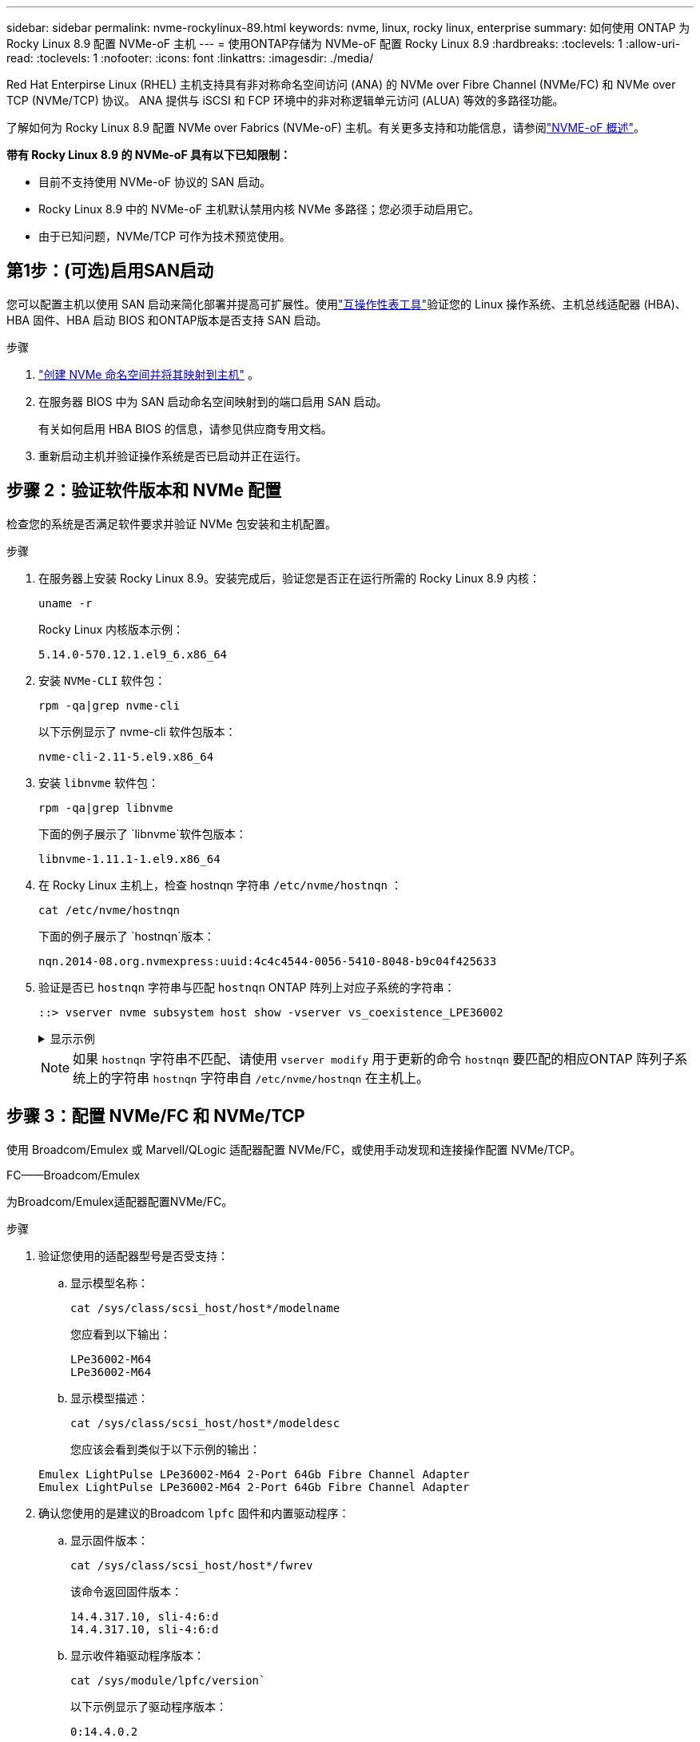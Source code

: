 ---
sidebar: sidebar 
permalink: nvme-rockylinux-89.html 
keywords: nvme, linux, rocky linux, enterprise 
summary: 如何使用 ONTAP 为 Rocky Linux 8.9 配置 NVMe-oF 主机 
---
= 使用ONTAP存储为 NVMe-oF 配置 Rocky Linux 8.9
:hardbreaks:
:toclevels: 1
:allow-uri-read: 
:toclevels: 1
:nofooter: 
:icons: font
:linkattrs: 
:imagesdir: ./media/


[role="lead"]
Red Hat Enterpirse Linux (RHEL) 主机支持具有非对称命名空间访问 (ANA) 的 NVMe over Fibre Channel (NVMe/FC) 和 NVMe over TCP (NVMe/TCP) 协议。  ANA 提供与 iSCSI 和 FCP 环境中的非对称逻辑单元访问 (ALUA) 等效的多路径功能。

了解如何为 Rocky Linux 8.9 配置 NVMe over Fabrics (NVMe-oF) 主机。有关更多支持和功能信息，请参阅link:hu-nvme-index.html["NVME-oF 概述"^]。

*带有 Rocky Linux 8.9 的 NVMe-oF 具有以下已知限制：*

* 目前不支持使用 NVMe-oF 协议的 SAN 启动。
* Rocky Linux 8.9 中的 NVMe-oF 主机默认禁用内核 NVMe 多路径；您必须手动启用它。
* 由于已知问题，NVMe/TCP 可作为技术预览使用。




== 第1步：(可选)启用SAN启动

您可以配置主机以使用 SAN 启动来简化部署并提高可扩展性。使用link:https://mysupport.netapp.com/matrix/#welcome["互操作性表工具"^]验证您的 Linux 操作系统、主机总线适配器 (HBA)、HBA 固件、HBA 启动 BIOS 和ONTAP版本是否支持 SAN 启动。

.步骤
. https://docs.netapp.com/us-en/ontap/san-admin/create-nvme-namespace-subsystem-task.html["创建 NVMe 命名空间并将其映射到主机"^] 。
. 在服务器 BIOS 中为 SAN 启动命名空间映射到的端口启用 SAN 启动。
+
有关如何启用 HBA BIOS 的信息，请参见供应商专用文档。

. 重新启动主机并验证操作系统是否已启动并正在运行。




== 步骤 2：验证软件版本和 NVMe 配置

检查您的系统是否满足软件要求并验证 NVMe 包安装和主机配置。

.步骤
. 在服务器上安装 Rocky Linux 8.9。安装完成后，验证您是否正在运行所需的 Rocky Linux 8.9 内核：
+
[source, cli]
----
uname -r
----
+
Rocky Linux 内核版本示例：

+
[listing]
----
5.14.0-570.12.1.el9_6.x86_64
----
. 安装 `NVMe-CLI` 软件包：
+
[source, cli]
----
rpm -qa|grep nvme-cli
----
+
以下示例显示了 nvme-cli 软件包版本：

+
[listing]
----
nvme-cli-2.11-5.el9.x86_64
----
. 安装 `libnvme` 软件包：
+
[source, cli]
----
rpm -qa|grep libnvme
----
+
下面的例子展示了 `libnvme`软件包版本：

+
[listing]
----
libnvme-1.11.1-1.el9.x86_64
----
. 在 Rocky Linux 主机上，检查 hostnqn 字符串 `/etc/nvme/hostnqn` ：
+
[source, cli]
----
cat /etc/nvme/hostnqn
----
+
下面的例子展示了 `hostnqn`版本：

+
[listing]
----
nqn.2014-08.org.nvmexpress:uuid:4c4c4544-0056-5410-8048-b9c04f425633
----
. 验证是否已 `hostnqn` 字符串与匹配 `hostnqn` ONTAP 阵列上对应子系统的字符串：
+
[source, cli]
----
::> vserver nvme subsystem host show -vserver vs_coexistence_LPE36002
----
+
.显示示例
[%collapsible]
====
[listing]
----
Vserver Subsystem Priority  Host NQN
------- --------- --------  ------------------------------------------------
vs_coexistence_LPE36002
        nvme
                  regular   nqn.2014-08.org.nvmexpress:uuid:4c4c4544-0056-5410-8048-b9c04f425633
        nvme_1
                  regular   nqn.2014-08.org.nvmexpress:uuid:4c4c4544-0056-5410-8048-b9c04f425633
        nvme_2
                  regular   nqn.2014-08.org.nvmexpress:uuid:4c4c4544-0056-5410-8048-b9c04f425633
        nvme_3
                  regular   nqn.2014-08.org.nvmexpress:uuid:4c4c4544-0056-5410-8048-b9c04f425633
4 entries were displayed.
----
====
+

NOTE: 如果 `hostnqn` 字符串不匹配、请使用 `vserver modify` 用于更新的命令 `hostnqn` 要匹配的相应ONTAP 阵列子系统上的字符串 `hostnqn` 字符串自 `/etc/nvme/hostnqn` 在主机上。





== 步骤 3：配置 NVMe/FC 和 NVMe/TCP

使用 Broadcom/Emulex 或 Marvell/QLogic 适配器配置 NVMe/FC，或使用手动发现和连接操作配置 NVMe/TCP。

[role="tabbed-block"]
====
.FC——Broadcom/Emulex
--
为Broadcom/Emulex适配器配置NVMe/FC。

.步骤
. 验证您使用的适配器型号是否受支持：
+
.. 显示模型名称：
+
[source, cli]
----
cat /sys/class/scsi_host/host*/modelname
----
+
您应看到以下输出：

+
[listing]
----
LPe36002-M64
LPe36002-M64
----
.. 显示模型描述：
+
[source, cli]
----
cat /sys/class/scsi_host/host*/modeldesc
----
+
您应该会看到类似于以下示例的输出：

+
[listing]
----
Emulex LightPulse LPe36002-M64 2-Port 64Gb Fibre Channel Adapter
Emulex LightPulse LPe36002-M64 2-Port 64Gb Fibre Channel Adapter
----


. 确认您使用的是建议的Broadcom `lpfc` 固件和内置驱动程序：
+
.. 显示固件版本：
+
[source, cli]
----
cat /sys/class/scsi_host/host*/fwrev
----
+
该命令返回固件版本：

+
[listing]
----
14.4.317.10, sli-4:6:d
14.4.317.10, sli-4:6:d
----
.. 显示收件箱驱动程序版本：
+
[source, cli]
----
cat /sys/module/lpfc/version`
----
+
以下示例显示了驱动程序版本：

+
[listing]
----
0:14.4.0.2
----


+
有关支持的适配器驱动程序和固件版本的最新列表，请参见link:https://mysupport.netapp.com/matrix/["互操作性表工具"^]。

. 验证的预期输出是否 `lpfc_enable_fc4_type`设置为 `3`：
+
[source, cli]
----
cat /sys/module/lpfc/parameters/lpfc_enable_fc4_type
----
. 验证是否可以查看启动程序端口：
+
[source, cli]
----
cat /sys/class/fc_host/host*/port_name
----
+
以下示例显示端口标识：

+
[listing]
----
0x100000109bf044b1
0x100000109bf044b2
----
. 验证启动程序端口是否联机：
+
[source, cli]
----
cat /sys/class/fc_host/host*/port_state
----
+
您应看到以下输出：

+
[listing]
----
Online
Online
----
. 验证NVMe/FC启动程序端口是否已启用且目标端口是否可见：
+
[source, cli]
----
cat /sys/class/scsi_host/host*/nvme_info
----
+
.显示示例
[%collapsible]
=====
[listing, subs="+quotes"]
----
NVME Initiator Enabled
XRI Dist lpfc2 Total 6144 IO 5894 ELS 250
NVME LPORT lpfc2 WWPN x100000109bf044b1 WWNN x200000109bf044b1 DID x022a00 *ONLINE*
NVME RPORT       WWPN x202fd039eaa7dfc8 WWNN x202cd039eaa7dfc8 DID x021310 *TARGET DISCSRVC ONLINE*
NVME RPORT       WWPN x202dd039eaa7dfc8 WWNN x202cd039eaa7dfc8 DID x020b10 *TARGET DISCSRVC ONLINE*

NVME Statistics
LS: Xmt 0000000810 Cmpl 0000000810 Abort 00000000
LS XMIT: Err 00000000  CMPL: xb 00000000 Err 00000000
Total FCP Cmpl 000000007b098f07 Issue 000000007aee27c4 OutIO ffffffffffe498bd
        abort 000013b4 noxri 00000000 nondlp 00000058 qdepth 00000000 wqerr 00000000 err 00000000
FCP CMPL: xb 000013b4 Err 00021443

NVME Initiator Enabled
XRI Dist lpfc3 Total 6144 IO 5894 ELS 250
NVME LPORT lpfc3 WWPN x100000109bf044b2 WWNN x200000109bf044b2 DID x021b00 *ONLINE*
NVME RPORT       WWPN x2033d039eaa7dfc8 WWNN x202cd039eaa7dfc8 DID x020110 *TARGET DISCSRVC ONLINE*
NVME RPORT       WWPN x2032d039eaa7dfc8 WWNN x202cd039eaa7dfc8 DID x022910 *TARGET DISCSRVC ONLINE*

NVME Statistics
LS: Xmt 0000000840 Cmpl 0000000840 Abort 00000000
LS XMIT: Err 00000000  CMPL: xb 00000000 Err 00000000
Total FCP Cmpl 000000007afd4434 Issue 000000007ae31b83 OutIO ffffffffffe5d74f
        abort 000014a5 noxri 00000000 nondlp 0000006a qdepth 00000000 wqerr 00000000 err 00000000
FCP CMPL: xb 000014a5 Err 0002149a
----
=====


--
.FC——Marvell/QLogic
--
为Marvell/QLogic适配器配置NVMe/FC。

.步骤
. 验证您是否正在运行受支持的适配器驱动程序和固件版本：
+
[source, cli]
----
cat /sys/class/fc_host/host*/symbolic_name
----
+
以下示例显示了驱动程序和固件版本：

+
[listing]
----
QLE2742 FW:v9.14.00 DVR:v10.02.09.200-k
QLE2742 FW:v9.14.00 DVR:v10.02.09.200-k
----
. 请验证 `ql2xnvmeenable` 已设置。这样、Marvell适配器便可用作NVMe/FC启动程序：
+
[source, cli]
----
cat /sys/module/qla2xxx/parameters/ql2xnvmeenable
----
+
预期输出为1。



--
.TCP
--
NVMe/TCP 协议不支持自动连接操作。相反，您可以通过执行 NVMe/TCP 来发现 NVMe/TCP 子系统和命名空间 `connect`或者 `connect-all`手动操作。

.步骤
. 检查启动器端口是否可以跨支持的 NVMe/TCP LIF 获取发现日志页面数据：
+
[listing]
----
nvme discover -t tcp -w host-traddr -a traddr
----
+
.显示示例
[%collapsible]
=====
[listing, subs="+quotes"]
----
nvme discover -t tcp -w 192.168.1.31 -a 192.168.1.24
Discovery Log Number of Records 20, Generation counter 25
=====Discovery Log Entry 0======
trtype:  tcp
adrfam:  ipv4
subtype: *current discovery subsystem*
treq:    not specified
portid:  4
trsvcid: 8009
subnqn:  nqn.1992-08.com.netapp:sn.0f4ba1e74eb611ef9f50d039eab6cb6d:discovery
traddr:  192.168.2.25
eflags:  *explicit discovery connections, duplicate discovery information*
sectype: none
=====Discovery Log Entry 1======
trtype:  tcp
adrfam:  ipv4
subtype: *current discovery subsystem*
treq:    not specified
portid:  2
trsvcid: 8009
subnqn:  nqn.1992-08.com.netapp:sn.0f4ba1e74eb611ef9f50d039eab6cb6d:discovery
traddr:  192.168.1.25
eflags:  *explicit discovery connections, duplicate discovery information*
sectype: none
=====Discovery Log Entry 2======
trtype:  tcp
adrfam:  ipv4
subtype: *current discovery subsystem*
treq:    not specified
portid:  5
trsvcid: 8009
subnqn:  nqn.1992-08.com.netapp:sn.0f4ba1e74eb611ef9f50d039eab6cb6d:discovery
traddr:  192.168.2.24
eflags:  *explicit discovery connections, duplicate discovery information*
sectype: none
=====Discovery Log Entry 3======
trtype:  tcp
adrfam:  ipv4
subtype: *current discovery subsystem*
treq:    not specified
portid:  1
trsvcid: 8009
subnqn:  nqn.1992-08.com.netapp:sn.0f4ba1e74eb611ef9f50d039eab6cb6d:discovery
traddr:  192.168.1.24
eflags:  *explicit discovery connections, duplicate discovery information*
sectype: none
=====Discovery Log Entry 4======
trtype:  tcp
adrfam:  ipv4
subtype: *nvme subsystem*
treq:    not specified
portid:  4
trsvcid: 4420
subnqn:  nqn.1992-08.com.netapp:sn.0f4ba1e74eb611ef9f50d039eab6cb6d:subsystem.nvme_tcp_1
traddr:  192.168.2.25
eflags:  none
sectype: none
=====Discovery Log Entry 5======
trtype:  tcp
adrfam:  ipv4
subtype: *nvme subsystem*
treq:    not specified
portid:  2
trsvcid: 4420
subnqn:  nqn.1992-08.com.netapp:sn.0f4ba1e74eb611ef9f50d039eab6cb6d:subsystem.nvme_tcp_1
traddr:  192.168.1.25
eflags:  none
sectype: none
=====Discovery Log Entry 6======
trtype:  tcp
adrfam:  ipv4
subtype: *nvme subsystem*
treq:    not specified
portid:  5
trsvcid: 4420
subnqn:  nqn.1992-08.com.netapp:sn.0f4ba1e74eb611ef9f50d039eab6cb6d:subsystem.nvme_tcp_1
traddr:  192.168.2.24
eflags:  none
sectype: none
=====Discovery Log Entry 7======
trtype:  tcp
adrfam:  ipv4
subtype: *nvme subsystem*
treq:    not specified
portid:  1
trsvcid: 4420
subnqn:  nqn.1992-08.com.netapp:sn.0f4ba1e74eb611ef9f50d039eab6cb6d:subsystem.nvme_tcp_1
traddr:  192.168.1.24
eflags:  none
sectype: none
=====Discovery Log Entry 8======
trtype:  tcp
adrfam:  ipv4
subtype: *nvme subsystem*
treq:    not specified
portid:  4
trsvcid: 4420
subnqn:  nqn.1992-08.com.netapp:sn.0f4ba1e74eb611ef9f50d039eab6cb6d:subsystem.nvme_tcp_4
traddr:  192.168.2.25
eflags:  none
sectype: none
=====Discovery Log Entry 9======
trtype:  tcp
adrfam:  ipv4
subtype: *nvme subsystem*
treq:    not specified
portid:  2
trsvcid: 4420
subnqn:  nqn.1992-08.com.netapp:sn.0f4ba1e74eb611ef9f50d039eab6cb6d:subsystem.nvme_tcp_4
traddr:  192.168.1.25
eflags:  none
sectype: none
=====Discovery Log Entry 10======
trtype:  tcp
adrfam:  ipv4
subtype: *nvme subsystem*
treq:    not specified
portid:  5
trsvcid: 4420
subnqn:  nqn.1992-08.com.netapp:sn.0f4ba1e74eb611ef9f50d039eab6cb6d:subsystem.nvme_tcp_4
traddr:  192.168.2.24
eflags:  none
sectype: none
=====Discovery Log Entry 11======
trtype:  tcp
adrfam:  ipv4
subtype: *nvme subsystem*
treq:    not specified
portid:  1
trsvcid: 4420
subnqn:  nqn.1992-08.com.netapp:sn.0f4ba1e74eb611ef9f50d039eab6cb6d:subsystem.nvme_tcp_4
traddr:  192.168.1.24
eflags:  none
sectype: none
=====Discovery Log Entry 12======
trtype:  tcp
adrfam:  ipv4
subtype: *nvme subsystem*
treq:    not specified
portid:  4
trsvcid: 4420
subnqn:  nqn.1992-08.com.netapp:sn.0f4ba1e74eb611ef9f50d039eab6cb6d:subsystem.nvme_tcp_3
traddr:  192.168.2.25
eflags:  none
sectype: none
=====Discovery Log Entry 13======
trtype:  tcp
adrfam:  ipv4
subtype: *nvme subsystem*
treq:    not specified
portid:  2
trsvcid: 4420
subnqn:  nqn.1992-08.com.netapp:sn.0f4ba1e74eb611ef9f50d039eab6cb6d:subsystem.nvme_tcp_3
traddr:  192.168.1.25
eflags:  none
sectype: none
=====Discovery Log Entry 14======
trtype:  tcp
adrfam:  ipv4
subtype: *nvme subsystem*
treq:    not specified
portid:  5
trsvcid: 4420
subnqn:  nqn.1992-08.com.netapp:sn.0f4ba1e74eb611ef9f50d039eab6cb6d:subsystem.nvme_tcp_3
traddr:  192.168.2.24
eflags:  none
sectype: none
=====Discovery Log Entry 15======
trtype:  tcp
adrfam:  ipv4
subtype: *nvme subsystem*
treq:    not specified
portid:  1
trsvcid: 4420
subnqn:  nqn.1992-08.com.netapp:sn.0f4ba1e74eb611ef9f50d039eab6cb6d:subsystem.nvme_tcp_3
traddr:  192.168.1.24
eflags:  none
sectype: none
=====Discovery Log Entry 16======
trtype:  tcp
adrfam:  ipv4
subtype: *nvme subsystem*
treq:    not specified
portid:  4
trsvcid: 4420
subnqn:  nqn.1992-08.com.netapp:sn.0f4ba1e74eb611ef9f50d039eab6cb6d:subsystem.nvme_tcp_2
traddr:  192.168.2.25
eflags:  none
sectype: none
=====Discovery Log Entry 17======
trtype:  tcp
adrfam:  ipv4
subtype: *nvme subsystem*
treq:    not specified
portid:  2
trsvcid: 4420
subnqn:  nqn.1992-08.com.netapp:sn.0f4ba1e74eb611ef9f50d039eab6cb6d:subsystem.nvme_tcp_2
traddr:  192.168.1.25
eflags:  none
sectype: none
=====Discovery Log Entry 18======
trtype:  tcp
adrfam:  ipv4
subtype: *nvme subsystem*
treq:    not specified
portid:  5
trsvcid: 4420
subnqn:  nqn.1992-08.com.netapp:sn.0f4ba1e74eb611ef9f50d039eab6cb6d:subsystem.nvme_tcp_2
traddr:  192.168.2.24
eflags:  none
sectype: none
=====Discovery Log Entry 19======
trtype:  tcp
adrfam:  ipv4
subtype: *nvme subsystem*
treq:    not specified
portid:  1
trsvcid: 4420
subnqn:  nqn.1992-08.com.netapp:sn.0f4ba1e74eb611ef9f50d039eab6cb6d:subsystem.nvme_tcp_2
traddr:  192.168.1.24
eflags:  none
sectype: none
----
=====
. 验证其他NVMe/TCP启动程序-目标LIF组合是否能够成功提取发现日志页面数据：
+
[listing]
----
nvme discover -t tcp -w host-traddr -a traddr
----
+
.显示示例
[%collapsible]
=====
[listing, subs="+quotes"]
----
nvme discover -t tcp -w 192.168.1.31 -a 192.168.1.24
nvme discover -t tcp -w 192.168.2.31 -a 192.168.2.24
nvme discover -t tcp -w 192.168.1.31 -a 192.168.1.25
nvme discover -t tcp -w 192.168.2.31 -a 192.168.2.25
----
=====
. 运行 `nvme connect-all` 在节点中所有受支持的NVMe/TCP启动程序-目标SIP上运行命令：
+
[listing]
----
nvme connect-all -t tcp -w host-traddr -a traddr
----
+
.显示示例
[%collapsible]
=====
[listing, subs="+quotes"]
----
nvme	connect-all	-t	tcp	-w	192.168.1.31	-a	192.168.1.24
nvme	connect-all	-t	tcp	-w	192.168.2.31	-a	192.168.2.24
nvme	connect-all	-t	tcp	-w	192.168.1.31	-a	192.168.1.25
nvme	connect-all	-t	tcp	-w	192.168.2.31	-a	192.168.2.25
----
=====


--
====


== 步骤 4：（可选）为 NVMe/FC 启用 1MB I/O

您可以为配置了 Broadcom 适配器的 NVMe/FC 启用 1MB 大小的 I/O 请求。ONTAP在识别控制器数据中报告的最大数据传输大小 (MDTS) 为 8。这意味着最大I/O请求大小最多可以为1 MB。要发出 1MB 大小的 I/O 请求，您需要增加 `lpfc_sg_seg_cnt`参数从默认值 64 更改为 256。


NOTE: 这些步骤不适用于逻辑NVMe/FC主机。

.步骤
. 将 `lpfc_sg_seg_cnt`参数设置为256：
+
[listing]
----
cat /etc/modprobe.d/lpfc.conf
----
+
[listing]
----
options lpfc lpfc_sg_seg_cnt=256
----
. 运行 `dracut -f`命令并重新启动主机。
. 验证的值是否 `lpfc_sg_seg_cnt`为256：
+
[listing]
----
cat /sys/module/lpfc/parameters/lpfc_sg_seg_cnt
----




== 步骤 5：验证多路径配置

验证内核NVMe多路径状态、ANA状态和ONTAP命名空间是否适用于NVMe-oF配置。

.步骤
. 验证是否已启用内核NVMe多路径：
+
[source, cli]
----
cat /sys/module/nvme_core/parameters/multipath
----
+
您应看到以下输出：

+
[listing]
----
Y
----
. 验证相应ONTAP命名库的适当NVMe-oF设置(例如、型号设置为NetApp ONTAP控制器、负载平衡iopolicy设置为循环)是否正确反映在主机上：
+
.. 显示子系统：
+
[source, cli]
----
cat /sys/class/nvme-subsystem/nvme-subsys*/model
----
+
您应看到以下输出：

+
[listing]
----
NetApp ONTAP Controller
NetApp ONTAP Controller
----
.. 显示策略：
+
[source, cli]
----
cat /sys/class/nvme-subsystem/nvme-subsys*/iopolicy
----
+
您应看到以下输出：

+
[listing]
----
round-robin
round-robin
----


. 验证是否已在主机上创建并正确发现命名空间：
+
[source, cli]
----
nvme list
----
+
.显示示例
[%collapsible]
====
[listing]
----
Node         SN                   Model
---------------------------------------------------------
/dev/nvme4n1 81Ix2BVuekWcAAAAAAAB	NetApp ONTAP Controller


Namespace Usage    Format             FW             Rev
-----------------------------------------------------------
1                 21.47 GB / 21.47 GB	4 KiB + 0 B   FFFFFFFF
----
====
. 验证每个路径的控制器状态是否为活动状态且是否具有正确的ANA状态：
+
[role="tabbed-block"]
====
.NVMe/FC
--
[source, cli]
----
nvme list-subsys /dev/nvme4n5
----
.显示示例
[%collapsible]
=====
[listing, subs="+quotes"]
----
nvme-subsys4 - NQN=nqn.1992-08.com.netapp:sn.3a5d31f5502c11ef9f50d039eab6cb6d:subsystem.nvme_1
               hostnqn=nqn.2014-08.org.nvmexpress:uuid:e6dade64-216d-
11ec-b7bb-7ed30a5482c3
iopolicy=round-robin\
+- nvme1 *fc* traddr=nn-0x2082d039eaa7dfc8:pn-0x2088d039eaa7dfc8,host_traddr=nn-0x20000024ff752e6d:pn-0x21000024ff752e6d *live optimized*
+- nvme12 *fc* traddr=nn-0x2082d039eaa7dfc8:pn-0x208ad039eaa7dfc8,host_traddr=nn-0x20000024ff752e6d:pn-0x21000024ff752e6d *live non-optimized*
+- nvme10 *fc* traddr=nn-0x2082d039eaa7dfc8:pn-0x2087d039eaa7dfc8,host_traddr=nn-0x20000024ff752e6c:pn-0x21000024ff752e6c *live non-optimized*
+- nvme3 *fc* traddr=nn-0x2082d039eaa7dfc8:pn-0x2083d039eaa7dfc8,host_traddr=nn-0x20000024ff752e6c:pn-0x21000024ff752e6c *live optimized*
----
=====
--
.NVMe/TCP
--
[source, cli]
----
nvme list-subsys /dev/nvme1n1
----
.显示示例
[%collapsible]
=====
[listing, subs="+quotes"]
----
nvme-subsys5 - NQN=nqn.1992-08.com.netapp:sn.0f4ba1e74eb611ef9f50d039eab6cb6d:subsystem.nvme_tcp_3
hostnqn=nqn.2014-08.org.nvmexpress:uuid:4c4c4544-0035-5910-804b-b5c04f444d33
iopolicy=round-robin
\
+- nvme13 *tcp* traddr=192.168.2.25,trsvcid=4420,host_traddr=192.168.2.31,
src_addr=192.168.2.31 *live optimized*
+- nvme14 *tcp* traddr=192.168.2.24,trsvcid=4420,host_traddr=192.168.2.31,
src_addr=192.168.2.31 *live non-optimized*
+- nvme5 *tcp* traddr=192.168.1.25,trsvcid=4420,host_traddr=192.168.1.31,
src_addr=192.168.1.31 *live optimized*
+- nvme6 *tcp* traddr=192.168.1.24,trsvcid=4420,host_traddr=192.168.1.31,
src_addr=192.168.1.31 *live non-optimized*
----
=====
--
====
. 验证NetApp插件是否为每个ONTAP 命名空间设备显示正确的值：
+
[role="tabbed-block"]
====
.列
--
[source, cli]
----
nvme netapp ontapdevices -o column
----
.显示示例
[%collapsible]
=====
[listing, subs="+quotes"]
----
Device        Vserver   Namespace Path
----------------------- ------------------------------
/dev/nvme1n1     linux_tcnvme_iscsi        /vol/tcpnvme_1_0_0/tcpnvme_ns

NSID       UUID                                   Size
------------------------------------------------------------
1    5f7f630d-8ea5-407f-a490-484b95b15dd6   21.47GB
----
=====
--
.JSON
--
[source, cli]
----
nvme netapp ontapdevices -o json
----
.显示示例
[%collapsible]
=====
[listing, subs="+quotes"]
----
{
  "ONTAPdevices":[
    {
      "Device":"/dev/nvme1n1",
      "Vserver":"linux_tcnvme_iscsi",
      "Namespace_Path":"/vol/tcpnvme_1_0_0/tcpnvme_ns",
      "NSID":1,
      "UUID":"5f7f630d-8ea5-407f-a490-484b95b15dd6",
      "Size":"21.47GB",
      "LBA_Data_Size":4096,
      "Namespace_Size":5242880
    },
]
}
----
=====
--
====




== 第6步：查看已知问题

这些是已知问题：

[cols="20,40,40"]
|===
| NetApp 错误 ID | 标题 | Description 


| link:https://mysupport.netapp.com/site/bugs-online/product/HOSTUTILITIES/BURT/1479047["1479047"^] | Rocky Linux 8.9 NVMe-oF 主机创建重复的持久发现控制器 | 在 NVMe-oF 主机上，您可以使用“nvme discover -p”命令创建持久发现控制器 (PDC)。使用此命令时，每个启动器-目标组合只能创建一个 PDC。但是，如果您在 NVMe-oF 主机上运行 Rocky Linux 8.9，则每次执行“nvme discover -p”时都会创建重复的 PDC。这会导致主机和目标上资源的不必要使用。 
|===